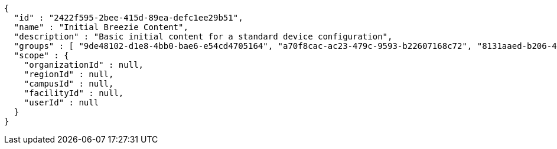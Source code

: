 [source,options="nowrap"]
----
{
  "id" : "2422f595-2bee-415d-89ea-defc1ee29b51",
  "name" : "Initial Breezie Content",
  "description" : "Basic initial content for a standard device configuration",
  "groups" : [ "9de48102-d1e8-4bb0-bae6-e54cd4705164", "a70f8cac-ac23-479c-9593-b22607168c72", "8131aaed-b206-4557-a885-ab612b443908" ],
  "scope" : {
    "organizationId" : null,
    "regionId" : null,
    "campusId" : null,
    "facilityId" : null,
    "userId" : null
  }
}
----